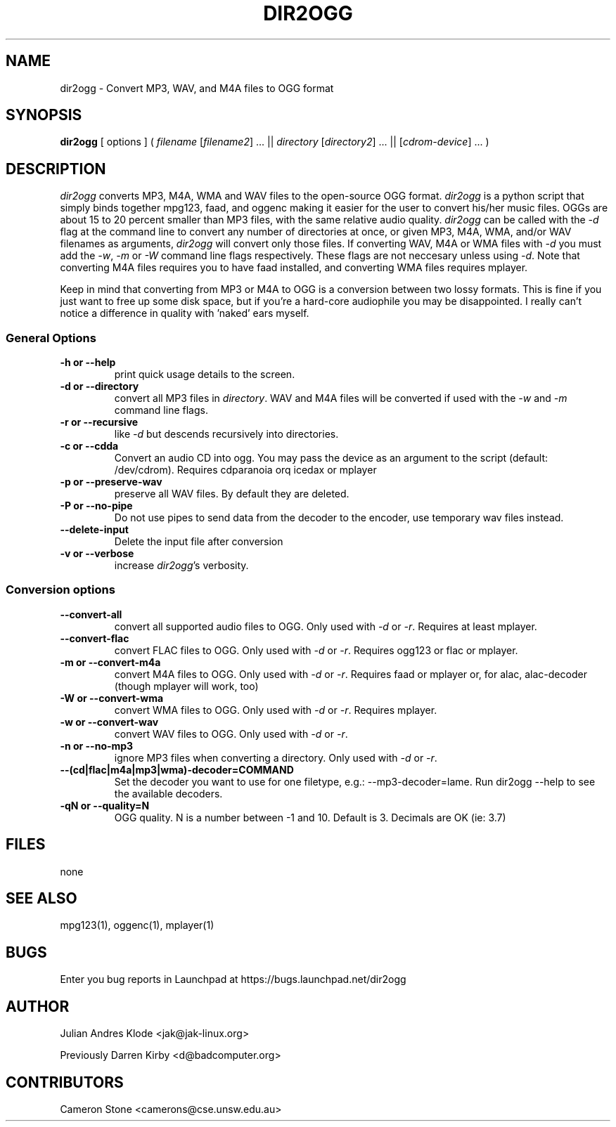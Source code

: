 .TH DIR2OGG 1 "2007-11-04"
.SH NAME
dir2ogg \- Convert MP3, WAV, and M4A files to OGG format
.SH SYNOPSIS
\fBdir2ogg\fP [ options ] ( \fIfilename\fP [\fIfilename2\fP] ... || \fIdirectory\fP [\fIdirectory2\fP] ... || [\fIcdrom-device\fP] ... )
.SH DESCRIPTION
\fIdir2ogg\fP converts MP3, M4A, WMA and WAV files to the open\-source OGG format. \fIdir2ogg\fP is a python script that simply binds together mpg123, faad, and oggenc making it easier for the user to convert his/her music files. OGGs are about 15 to 20 percent smaller than MP3 files, with the same relative audio quality. \fIdir2ogg\fP can be called with the \fI\-d\fP flag at the command line to convert any number of directories at once, or given MP3, M4A, WMA,
and/or WAV filenames as arguments, \fIdir2ogg\fP will convert only those files. If converting WAV, M4A or WMA files with \fI\-d\fP you must add
the \fI\-w\fP, \fI\-m\fP or \fI\-W\fP command line flags respectively. These flags are not neccesary unless using \fI\-d\fP.
Note that converting M4A files requires you to have faad installed, and converting WMA files requires mplayer.

Keep in mind that converting from MP3 or M4A to OGG is a conversion between two lossy formats. This is fine if you just want to free up some disk space, but if you're a hard\-core audiophile you may be disappointed. I really can't notice a difference in quality with 'naked' ears myself.

.SS General Options
.TP
\fB\-h or \-\-help\fP
print quick usage details to the screen.
.TP
\fB\-d or \-\-directory\fP
convert all MP3 files in \fIdirectory\fP. WAV and M4A files will be converted if used with the \fI\-w\fP and \fI\-m\fP command line flags.
.TP
\fB\-r or \-\-recursive\fP
like \fI\-d\fP but descends recursively into directories.
.TP
\fB\-c or \-\-cdda\fP
Convert an audio CD into ogg. You may pass the device as an argument to the script (default: /dev/cdrom). Requires cdparanoia orq icedax or mplayer
.TP
\fB\-p or \-\-preserve-wav\fP
preserve all WAV files. By default they are deleted.
.TP
\fB\-P or \-\-no\-pipe\fP
Do not use pipes to send data from the decoder to the encoder, use temporary
wav files instead.
.TP
\fB\-\-delete-input\fP
Delete the input file after conversion
.TP
\fB\-v or \-\-verbose\fP
increase \fIdir2ogg\fP's verbosity.
.SS Conversion options
.TP
\fB\-\-convert-all\fP
convert all supported audio files to OGG. Only used with \fI\-d\fP or \fI\-r\fP. Requires at least mplayer.
.TP
\fB\-\-convert-flac\fP
convert FLAC files to OGG. Only used with \fI\-d\fP or \fI\-r\fP. Requires ogg123 or flac or mplayer.
.TP
\fB\-m or \-\-convert-m4a\fP
convert M4A files to OGG. Only used with \fI\-d\fP or \fI\-r\fP. Requires faad or mplayer or, for alac, alac-decoder (though mplayer will work, too)
.TP
\fB\-W or \-\-convert-wma\fP
convert WMA files to OGG. Only used with \fI\-d\fP or \fI\-r\fP. Requires mplayer.
.TP
\fB\-w or \-\-convert-wav\fP
convert WAV files to OGG. Only used with \fI\-d\fP or \fI\-r\fP.
.TP
\fB\-n or \-\-no-mp3\fP
ignore MP3 files when converting a directory. Only used with \fI\-d\fP or \fI\-r\fP.
.TP
\fB\-\-(cd|flac|m4a|mp3|wma)\-decoder=COMMAND\fP
Set the decoder you want to use for one filetype, e.g.: --mp3-decoder=lame.
Run dir2ogg --help to see the available decoders.
.TP
\fB\-qN or \-\-quality=N\fP
OGG quality. N is a number between \-1 and 10. Default is 3. Decimals are OK (ie: 3.7)
.SH FILES
none
.SH "SEE ALSO"
mpg123(1), oggenc(1), mplayer(1)
.SH BUGS
Enter you bug reports in Launchpad at https://bugs.launchpad.net/dir2ogg
.SH AUTHOR
Julian Andres Klode <jak@jak-linux.org>

Previously Darren Kirby <d@badcomputer.org>
.SH CONTRIBUTORS
Cameron Stone <camerons@cse.unsw.edu.au>

